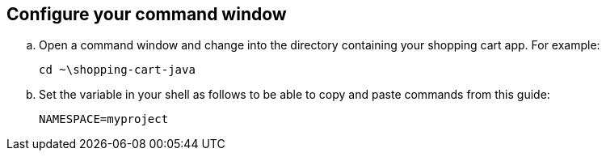 == Configure your command window

.. Open a command window and change into the directory containing your shopping cart app. For example:
+
```sh
cd ~\shopping-cart-java
```

.. Set the variable in your shell as follows to be able to copy and paste commands from this guide:
+
```sh
NAMESPACE=myproject
```
